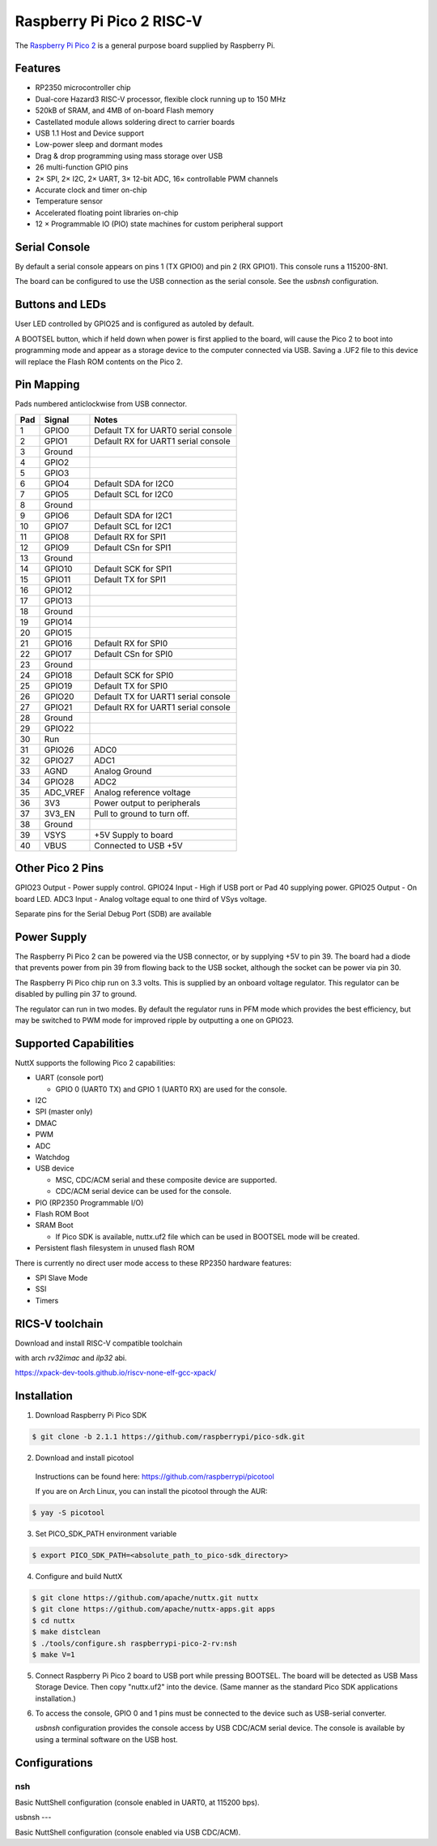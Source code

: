 ===============================
Raspberry Pi Pico 2 RISC-V
===============================

.. tags:: chip:rp2350

The `Raspberry Pi Pico 2 <https://www.raspberrypi.com/products/raspberry-pi-pico-2/>`_ is a general purpose board supplied by
Raspberry Pi.

.. figure:: pico-2.png
   :align: center

Features
========

* RP2350 microcontroller chip
* Dual-core Hazard3 RISC-V processor, flexible clock running up to 150 MHz
* 520kB of SRAM, and 4MB of on-board Flash memory
* Castellated module allows soldering direct to carrier boards
* USB 1.1 Host and Device support
* Low-power sleep and dormant modes
* Drag & drop programming using mass storage over USB
* 26 multi-function GPIO pins
* 2× SPI, 2× I2C, 2× UART, 3× 12-bit ADC, 16× controllable PWM channels
* Accurate clock and timer on-chip
* Temperature sensor
* Accelerated floating point libraries on-chip
* 12 × Programmable IO (PIO) state machines for custom peripheral support

Serial Console
==============

By default a serial console appears on pins 1 (TX GPIO0) and pin 2
(RX GPIO1). This console runs a 115200-8N1.

The board can be configured to use the USB connection as the serial console.
See the `usbnsh` configuration.

Buttons and LEDs
================

User LED controlled by GPIO25 and is configured as autoled by default.

A BOOTSEL button, which if held down when power is first
applied to the board, will cause the Pico 2 to boot into programming
mode and appear as a storage device to the computer connected via USB.
Saving a .UF2 file to this device will replace the Flash ROM contents
on the Pico 2.

Pin Mapping
===========
Pads numbered anticlockwise from USB connector.

===== ========== ==========
Pad   Signal     Notes
===== ========== ==========
1     GPIO0      Default TX for UART0 serial console
2     GPIO1      Default RX for UART1 serial console
3     Ground
4     GPIO2
5     GPIO3
6     GPIO4      Default SDA for I2C0
7     GPIO5      Default SCL for I2C0
8     Ground
9     GPIO6      Default SDA for I2C1
10    GPIO7      Default SCL for I2C1
11    GPIO8      Default RX for SPI1
12    GPIO9      Default CSn for SPI1
13    Ground
14    GPIO10     Default SCK for SPI1
15    GPIO11     Default TX for SPI1
16    GPIO12
17    GPIO13
18    Ground
19    GPIO14
20    GPIO15
21    GPIO16     Default RX for SPI0
22    GPIO17     Default CSn for SPI0
23    Ground
24    GPIO18     Default SCK for SPI0
25    GPIO19     Default TX for SPI0
26    GPIO20     Default TX for UART1 serial console
27    GPIO21     Default RX for UART1 serial console
28    Ground
29    GPIO22
30    Run
31    GPIO26     ADC0
32    GPIO27     ADC1
33    AGND       Analog Ground
34    GPIO28     ADC2
35    ADC_VREF   Analog reference voltage
36    3V3        Power output to peripherals
37    3V3_EN     Pull to ground to turn off.
38    Ground
39    VSYS       +5V Supply to board
40    VBUS       Connected to USB +5V
===== ========== ==========

Other Pico 2 Pins
=================

GPIO23 Output - Power supply control.
GPIO24 Input  - High if USB port or Pad 40 supplying power.
GPIO25 Output - On board LED.
ADC3   Input  - Analog voltage equal to one third of VSys voltage.

Separate pins for the Serial Debug Port (SDB) are available

Power Supply
============

The Raspberry Pi Pico 2 can be powered via the USB connector,
or by supplying +5V to pin 39. The board had a diode that prevents
power from pin 39 from flowing back to the USB socket, although
the socket can be power via pin 30.

The Raspberry Pi Pico chip run on 3.3 volts. This is supplied
by an onboard voltage regulator.  This regulator can be disabled
by pulling pin 37 to ground.

The regulator can run in two modes. By default the regulator runs
in PFM mode which provides the best efficiency, but may be
switched to PWM mode for improved ripple by outputting a one
on GPIO23.

Supported Capabilities
======================

NuttX supports the following Pico 2 capabilities:

* UART  (console port)

  * GPIO 0 (UART0 TX) and GPIO 1 (UART0 RX) are used for the console.

* I2C
* SPI (master only)
* DMAC
* PWM
* ADC
* Watchdog
* USB device

  * MSC, CDC/ACM serial and these composite device are supported.
  * CDC/ACM serial device can be used for the console.

* PIO (RP2350 Programmable I/O)
* Flash ROM Boot
* SRAM Boot

  * If Pico SDK is available, nuttx.uf2 file which can be used in BOOTSEL mode will be created.

* Persistent flash filesystem in unused flash ROM

There is currently no direct user mode access to these RP2350 hardware features:

* SPI Slave Mode
* SSI
* Timers

RICS-V toolchain
================

Download and install RISC-V compatible toolchain

with arch `rv32imac` and `ilp32` abi.

https://xpack-dev-tools.github.io/riscv-none-elf-gcc-xpack/


Installation
============

1. Download Raspberry Pi Pico SDK

.. code-block:: console

  $ git clone -b 2.1.1 https://github.com/raspberrypi/pico-sdk.git

2. Download and install picotool

  Instructions can be found here: https://github.com/raspberrypi/picotool

  If you are on Arch Linux, you can install the picotool through the AUR:

.. code-block:: console

  $ yay -S picotool

3. Set PICO_SDK_PATH environment variable

.. code-block:: console

  $ export PICO_SDK_PATH=<absolute_path_to_pico-sdk_directory>

4. Configure and build NuttX

.. code-block:: console

  $ git clone https://github.com/apache/nuttx.git nuttx
  $ git clone https://github.com/apache/nuttx-apps.git apps
  $ cd nuttx
  $ make distclean
  $ ./tools/configure.sh raspberrypi-pico-2-rv:nsh
  $ make V=1

5. Connect Raspberry Pi Pico 2 board to USB port while pressing BOOTSEL.
   The board will be detected as USB Mass Storage Device.
   Then copy "nuttx.uf2" into the device.
   (Same manner as the standard Pico SDK applications installation.)

6. To access the console, GPIO 0 and 1 pins must be connected to the
   device such as USB-serial converter.

   `usbnsh` configuration provides the console access by USB CDC/ACM serial
   device.  The console is available by using a terminal software on the USB
   host.

Configurations
==============

nsh
---

Basic NuttShell configuration (console enabled in UART0, at 115200 bps).

usbnsh
---

Basic NuttShell configuration (console enabled via USB CDC/ACM).

